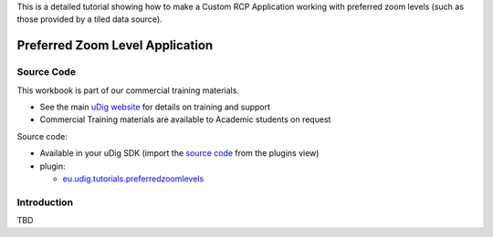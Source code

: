 This is a detailed tutorial showing how to make a Custom RCP Application working with preferred zoom
levels (such as those provided by a tiled data source).

Preferred Zoom Level Application
================================

Source Code
-----------

This workbook is part of our commercial training materials.

-  See the main `uDig website <http://udig.refractions.net/users/>`_ for details on training and
   support
-  Commercial Training materials are available to Academic students on request

Source code:

-  Available in your uDig SDK (import the `source code <Code%20Examples.html>`_ from the plugins
   view)
-  plugin:

   * `eu.udig.tutorials.preferredzoomlevels <https://github.com/uDig/udig-platform/tree/master/tutorials/eu.udig.tutorials.preferredzoomlevels>`_

Introduction
------------

TBD
